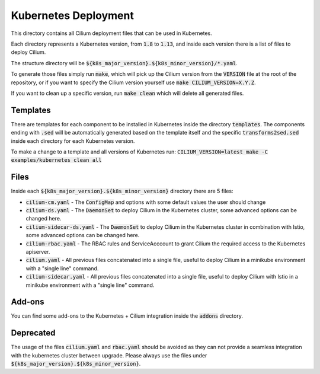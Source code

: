 Kubernetes Deployment
=====================

This directory contains all Cilium deployment files that can be used in
Kubernetes.

Each directory represents a Kubernetes version, from :code:`1.8` to :code:`1.13`,
and inside each version there is a list of files to deploy Cilium.

The structure directory will be :code:`${k8s_major_version}.${k8s_minor_version}/*.yaml`.

To generate those files simply run :code:`make`, which will pick up the Cilium
version from the :code:`VERSION` file at the root of the repository, or if you
want to specify the Cilium version yourself use
:code:`make CILIUM_VERSION=X.Y.Z`.

If you want to clean up a specific version, run :code:`make clean` which will
delete all generated files.

Templates
---------

There are templates for each component to be installed in Kubernetes inside
the directory :code:`templates`. The components ending with :code:`.sed` will be
automatically generated based on the template itself and the specific
:code:`transforms2sed.sed` inside each directory for each Kubernetes version.

To make a change to a template and all versions of Kubernetes run: :code:`CILIUM_VERSION=latest make -C examples/kubernetes clean all`

Files
-----

Inside each :code:`${k8s_major_version}.${k8s_minor_version}` directory there
are 5 files:

- :code:`cilium-cm.yaml` - The :code:`ConfigMap` and options with some default
  values the user should change

- :code:`cilium-ds.yaml` - The :code:`DaemonSet` to deploy Cilium in the
  Kubernetes cluster, some advanced options can be changed here.

- :code:`cilium-sidecar-ds.yaml` - The :code:`DaemonSet` to deploy Cilium in
  the Kubernetes cluster in combination with Istio, some advanced options can
  be changed here.

- :code:`cilium-rbac.yaml` - The RBAC rules and ServiceAcccount to grant Cilium
  the required access to the Kubernetes apiserver.

- :code:`cilium.yaml` - All previous files concatenated into a single file,
  useful to deploy Cilium in a minikube environment with a "single line" command.

- :code:`cilium-sidecar.yaml` - All previous files concatenated into a single
  file, useful to deploy Cilium with Istio in a minikube environment with a
  "single line" command.

Add-ons
-------

You can find some add-ons to the Kubernetes + Cilium integration inside the
:code:`addons` directory.

Deprecated
----------

The usage of the files :code:`cilium.yaml` and :code:`rbac.yaml` should be
avoided as they can not provide a seamless integration with the kubernetes
cluster between upgrade. Please always use the files under
:code:`${k8s_major_version}.${k8s_minor_version}`.
